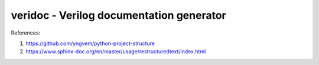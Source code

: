 veridoc - Verilog documentation generator
=========================================

References:

#. https://github.com/yngvem/python-project-structure
#. https://www.sphinx-doc.org/en/master/usage/restructuredtext/index.html
